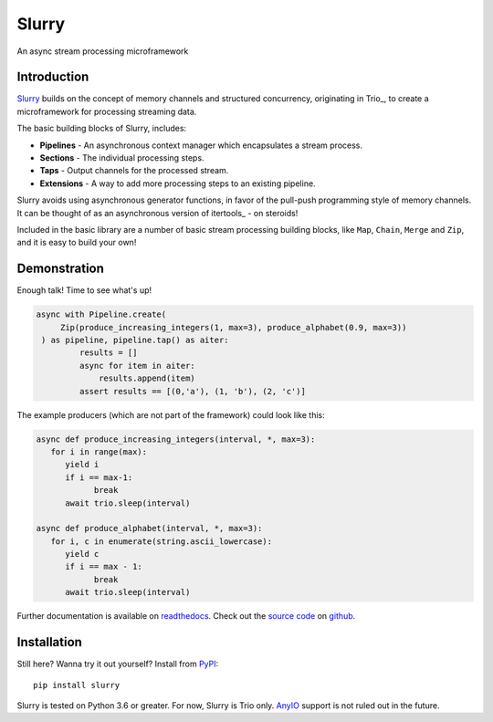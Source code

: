 ======
Slurry
======

.. image:: https://readthedocs.org/projects/slurry/badge/?version=latest
   :target: https://slurry.readthedocs.io/en/latest/?badge=latest
   :alt: Documentation Status

.. image:: https://img.shields.io/pypi/v/slurry.svg
   :target: https://pypi.org/project/slurry
   :alt: Latest PyPi version

.. image:: https://travis-ci.com/andersea/slurry.svg?branch=master
   :target: https://travis-ci.com/andersea/slurry
   :alt: Build Status

An async stream processing microframework

Introduction
------------

Slurry_ builds on the concept of memory channels and structured concurrency, originating in
Trio_, to create a microframework for processing streaming data.

The basic building blocks of Slurry, includes:

- **Pipelines** - An asynchronous context manager which encapsulates a stream process.
- **Sections** - The individual processing steps.
- **Taps** - Output channels for the processed stream.
- **Extensions** - A way to add more processing steps to an existing pipeline.

Slurry avoids using asynchronous generator functions, in favor of the pull-push programming style
of memory channels. It can be thought of as an asynchronous version of itertools_ - on steroids!

Included in the basic library are a number of basic stream processing building blocks, like
``Map``, ``Chain``, ``Merge`` and ``Zip``, and it is easy to build your own!

.. include: docs/introduction.txt

Demonstration
-------------
Enough talk! Time to see what's up!

.. code-block:: python

   async with Pipeline.create(
        Zip(produce_increasing_integers(1, max=3), produce_alphabet(0.9, max=3))
    ) as pipeline, pipeline.tap() as aiter:
            results = []
            async for item in aiter:
                results.append(item)
            assert results == [(0,'a'), (1, 'b'), (2, 'c')]

The example producers (which are not part of the framework) could look like this:

.. code-block:: python

   async def produce_increasing_integers(interval, *, max=3):
      for i in range(max):
         yield i
         if i == max-1:
               break
         await trio.sleep(interval)

   async def produce_alphabet(interval, *, max=3):
      for i, c in enumerate(string.ascii_lowercase):
         yield c
         if i == max - 1:
               break
         await trio.sleep(interval)

Further documentation is available on readthedocs_. Check out the `source code`_ on github__.

Installation
------------
Still here? Wanna try it out yourself? Install from PyPI_::

   pip install slurry

Slurry is tested on Python 3.6 or greater. For now, Slurry is Trio only. AnyIO_ support is not
ruled out in the future.

.. _PyPI: https://pypi.org/
.. _readthedocs: https://slurry.readthedocs.io/
.. _`source code`: https://github.com/andersea/slurry
__ `source code`_
.. _AnyIO: https://github.com/agronholm/anyio

